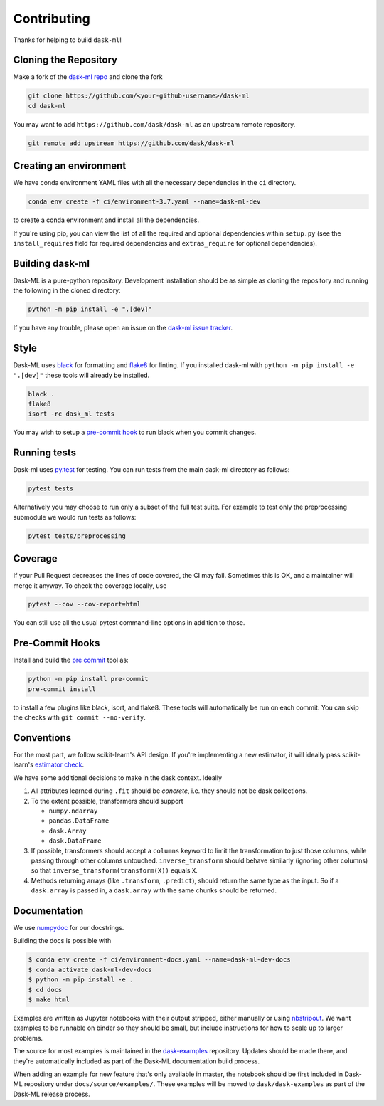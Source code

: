 Contributing
============

Thanks for helping to build ``dask-ml``!

Cloning the Repository
~~~~~~~~~~~~~~~~~~~~~~

Make a fork of the `dask-ml repo <https://github.com/dask/dask-ml>`__ and clone
the fork

.. code-block:: none

   git clone https://github.com/<your-github-username>/dask-ml
   cd dask-ml

You may want to add ``https://github.com/dask/dask-ml`` as an upstream remote
repository.

.. code-block:: none

   git remote add upstream https://github.com/dask/dask-ml

Creating an environment
~~~~~~~~~~~~~~~~~~~~~~~

We have conda environment YAML files with all the necessary dependencies
in the ``ci`` directory.

.. code-block:: none

   conda env create -f ci/environment-3.7.yaml --name=dask-ml-dev

to create a conda environment and install all the dependencies.

If you're using pip, you can view the list of all the required and optional
dependencies within ``setup.py`` (see the ``install_requires`` field for
required dependencies and ``extras_require`` for optional dependencies).

Building dask-ml
~~~~~~~~~~~~~~~~

Dask-ML is a pure-python repository. Development installation should be as simple as
cloning the repository and running the following in the cloned directory:

.. code-block:: none

   python -m pip install -e ".[dev]"

If you have any trouble, please open an issue on the
`dask-ml issue tracker <https://github.com/dask/dask-ml/issues>`_.

Style
~~~~~

Dask-ML uses `black <http://black.readthedocs.io/en/stable/>`_ for formatting
and `flake8 <http://flake8.pycqa.org/en/latest/>`_ for linting. If you installed
dask-ml with ``python -m pip install -e ".[dev]"`` these tools will already be
installed.

.. code-block:: none

    black .
    flake8
    isort -rc dask_ml tests

You may wish to setup a
`pre-commit hook <https://black.readthedocs.io/en/stable/version_control_integration.html>`_
to run black when you commit changes.

Running tests
~~~~~~~~~~~~~

Dask-ml uses `py.test <https://docs.pytest.org/en/latest/>`_ for testing. You
can run tests from the main dask-ml directory as follows:

.. code-block:: none

    pytest tests

Alternatively you may choose to run only a subset of the full test suite. For
example to test only the preprocessing submodule we would run tests as follows:

.. code-block:: none

    pytest tests/preprocessing

Coverage
~~~~~~~~

If your Pull Request decreases the lines of code covered, the CI may fail.
Sometimes this is OK, and a maintainer will merge it anyway. To check the coverage locally,
use

.. code-block:: none

   pytest --cov --cov-report=html

You can still use all the usual pytest command-line options in addition to those.

Pre-Commit Hooks
~~~~~~~~~~~~~~~~

Install and build the `pre commit <https://github.com/pre-commit/pre-commit>`_ tool as:

.. code-block:: none

    python -m pip install pre-commit
    pre-commit install

to install a few plugins like black, isort, and flake8. These tools will automatically
be run on each commit. You can skip the checks with ``git commit --no-verify``.

Conventions
~~~~~~~~~~~

For the most part, we follow scikit-learn's API design. If you're implementing
a new estimator, it will ideally pass scikit-learn's `estimator check`_.

We have some additional decisions to make in the dask context. Ideally

1. All attributes learned during ``.fit`` should be *concrete*, i.e. they should
   not be dask collections.
2. To the extent possible, transformers should support

   * ``numpy.ndarray``
   * ``pandas.DataFrame``
   * ``dask.Array``
   * ``dask.DataFrame``

3. If possible, transformers should accept a ``columns`` keyword to limit the
   transformation to just those columns, while passing through other columns
   untouched. ``inverse_transform`` should behave similarly (ignoring other
   columns) so that ``inverse_transform(transform(X))`` equals ``X``.
4. Methods returning arrays (like ``.transform``, ``.predict``), should return
   the same type as the input. So if a ``dask.array`` is passed in, a
   ``dask.array`` with the same chunks should be returned.

.. _estimator check: https://scikit-learn.org/stable/developers/develop.html#rolling-your-own-estimator

Documentation
~~~~~~~~~~~~~

We use `numpydoc <http://numpydoc.readthedocs.io/en/latest/format.html>`_ for our docstrings.

Building the docs is possible with

.. code-block:: none

   $ conda env create -f ci/environment-docs.yaml --name=dask-ml-dev-docs
   $ conda activate dask-ml-dev-docs
   $ python -m pip install -e .
   $ cd docs
   $ make html

Examples are written as Jupyter notebooks with their output stripped, either
manually or using `nbstripout <https://github.com/kynan/nbstripout>`_. We want
examples to be runnable on binder so they should be small, but include
instructions for how to scale up to larger problems.

The source for most examples is maintained in the `dask-examples
<https://github.com/dask/dask-examples>`_ repository. Updates should be made
there, and they're automatically included as part of the Dask-ML documentation
build process.

When adding an example for new feature that's only available in master, the
notebook should be first included in Dask-ML repository under
``docs/source/examples/``. These examples will be moved to
``dask/dask-examples`` as part of the Dask-ML release process.
